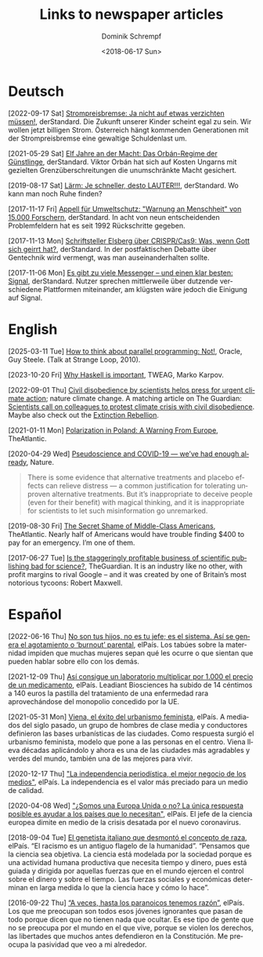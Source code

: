 #+HUGO_BASE_DIR: ../hugo
#+HUGO_SECTION: ./
#+HUGO_MENU: :menu about :weight 1 :name Links
#+HUGO_AUTO_SET_LASTMOD: t
#+TITLE: Links to newspaper articles
#+DATE: <2018-06-17 Sun>
#+AUTHOR: Dominik Schrempf
#+EMAIL: dominik.schrempf@gmail.com
#+DESCRIPTION: Interesting links
#+LANGUAGE: en
#+SELECT_TAGS: export
#+EXCLUDE_TAGS: noexport
#+OPTIONS: num:nil

* Deutsch
[2022-09-17 Sat] [[https://www.derstandard.at/story/2000139163806/strompreisbremse-ja-nicht-auf-etwas-verzichten-muessen][Strompreisbremse: Ja nicht auf etwas verzichten müssen!]],
derStandard. Die Zukunft unserer Kinder scheint egal zu sein. Wir wollen jetzt
billigen Strom. Österreich hängt kommenden Generationen mit der Strompreisbremse
eine gewaltige Schuldenlast um.

[2021-05-29 Sat] [[https://www.derstandard.at/story/2000127007319/zehn-jahre-an-der-macht-das-orban-regime-der-guenstlinge][Elf Jahre an der Macht: Das Orbán-Regime der Günstlinge]],
derStandard. Viktor Orbán hat sich auf Kosten Ungarns mit gezielten
Grenzüberschreitungen die unumschränkte Macht gesichert.

[2019-08-17 Sat] [[https://www.derstandard.at/story/2000107463546/laerm-je-schneller-desto-lauter][Lärm: Je schneller, desto LAUTER!!!]], derStandard. Wo kann man
noch Ruhe finden?

[2017-11-17 Fri] [[https://derstandard.at/2000067737827/15-000-Forscher-unterstuetzen-dramatische-Warnung-an-die-Menschheit][Appell für Umweltschutz: "Warnung an Menschheit" von 15.000
Forschern]], derStandard. In acht von neun entscheidenden Problemfeldern hat es
seit 1992 Rückschritte gegeben.
   
[2017-11-13 Mon] [[https://derstandard.at/2000067666753/Schriftsteller-Elsberg-ueber-CRISPRCas9-Was-wenn-Gott-sich-geirrt-hat][Schriftsteller Elsberg über CRISPR/Cas9: Was, wenn Gott sich
geirrt hat?]], derStandard. In der postfaktischen Debatte über Gentechnik wird
vermengt, was man auseinanderhalten sollte.
   
[2017-11-06 Mon] [[https://derstandard.at/2000067258484/Es-gibt-zu-viele-Messenger-und-einen-klar-besten-Signal][Es gibt zu viele Messenger – und einen klar besten: Signal]],
derStandard. Nutzer sprechen mittlerweile über dutzende verschiedene Plattformen
miteinander, am klügsten wäre jedoch die Einigung auf Signal.
    
* English
[2025-03-11 Tue] [[https://youtu.be/dPK6t7echuA][How to think about parallel programming: Not!]], Oracle, Guy
Steele. (Talk at Strange Loop, 2010).

[2023-10-20 Fri] [[https://www.tweag.io/blog/2019-09-06-why-haskell-is-important/][Why Haskell is important]], TWEAG, Marko Karpov.

[2022-09-01 Thu] [[https://www.nature.com/articles/s41558-022-01461-y][Civil disobedience by scientists helps press for urgent climate
action]]; nature climate change. A matching article on The Guardian: [[https://www.theguardian.com/environment/2022/aug/29/scientists-call-on-colleagues-to-protest-climate-crisis-with-civil-disobedience][Scientists
call on colleagues to protest climate crisis with civil disobedience]]. Maybe
also check out the [[https://rebellion.global/][Extinction Rebellion]].

[2021-01-11 Mon] [[https://www.theatlantic.com/magazine/archive/2018/10/poland-polarization/568324/][Polarization in Poland: A Warning From Europe]], TheAtlantic.

[2020-04-29 Wed] [[https://www.nature.com/articles/d41586-020-01266-z][Pseudoscience and COVID-19 — we’ve had enough already]], Nature.
#+begin_quote
There is some evidence that alternative treatments and placebo effects can
relieve distress — a common justification for tolerating unproven alternative
treatments. But it’s inappropriate to deceive people (even for their benefit)
with magical thinking, and it is inappropriate for scientists to let such
misinformation go unremarked.
#+end_quote

[2019-08-30 Fri] [[https://www.theatlantic.com/magazine/archive/2016/05/my-secret-shame/476415/][The Secret Shame of Middle-Class Americans]], TheAtlantic. Nearly
half of Americans would have trouble finding $400 to pay for an emergency. I’m
one of them.

[2017-06-27 Tue] [[https://www.theguardian.com/science/2017/jun/27/profitable-business-scientific-publishing-bad-for-science][Is the staggeringly profitable business of scientific
publishing bad for science?]], TheGuardian. It is an industry like no other,
with profit margins to rival Google – and it was created by one of Britain’s
most notorious tycoons: Robert Maxwell.

* Español
[2022-06-16 Thu] [[https://elpais.com/salud-y-bienestar/2022-06-16/no-son-tus-hijos-no-es-tu-jefe-es-el-sistema-asi-se-genera-el-agotamiento-o-burnout-parental.html][No son tus hijos, no es tu jefe; es el sistema. Así se genera
el agotamiento o ‘burnout’ parental]], elPaís. Los tabúes sobre la maternidad
impiden que muchas mujeres sepan qué les ocurre o que sientan que pueden hablar
sobre ello con los demás.

[2021-12-09 Thu] [[https://elpais.com/sociedad/2021-12-09/asi-consigue-un-laboratorio-multiplicar-por-1000-el-precio-de-un-medicamento.html][Así consigue un laboratorio multiplicar por 1.000 el precio de
un medicamento]], elPaís. Leadiant Biosciences ha subido de 14 céntimos a 140
euros la pastilla del tratamiento de una enfermedad rara aprovechándose del
monopolio concedido por la UE.

[2021-05-31 Mon] [[https://elpais.com/eps/2021-05-29/urbanismo-feminista-ciudad-feliz.html][Viena, el éxito del urbanismo feminista]], elPaís. A mediados del
 siglo pasado, un grupo de hombres de clase media y conductores definieron las
 bases urbanísticas de las ciudades. Como respuesta surgió el urbanismo
 feminista, modelo que pone a las personas en el centro. Viena lleva décadas
 aplicándolo y ahora es una de las ciudades más agradables y verdes del mundo,
 también una de las mejores para vivir.

[2020-12-17 Thu] [[https://elpais.com/ideas/2020-12-16/el-buen-periodismo-requiere-independencia.html]["La independencia periodística, el mejor negocio de los
medios"]], elPaís. La independencia es el valor más preciado para un medio de
calidad.

[2020-04-08 Wed] [[https://elpais.com/ciencia/2020-04-08/somos-una-europa-unida-o-no-la-unica-respuesta-posible-es-ayudar-a-los-paises-que-lo-necesitan.html]["¿Somos una Europa Unida o no? La única respuesta posible es
ayudar a los países que lo necesitan"]], elPaís. El jefe de la ciencia europea
dimite en medio de la crisis desatada por el nuevo coronavirus.

[2018-09-04 Tue] [[https://elpais.com/elpais/2018/09/03/ciencia/1535974124_908508.html][El genetista italiano que desmontó el concepto de raza]], elPaís.
“El racismo es un antiguo flagelo de la humanidad”. “Pensamos que la ciencia sea
objetiva. La ciencia está modelada por la sociedad porque es una actividad
humana productiva que necesita tiempo y dinero, pues está guiada y dirigida por
aquellas fuerzas que en el mundo ejercen el control sobre el dinero y sobre el
tiempo. Las fuerzas sociales y económicas determinan en larga medida lo que la
ciencia hace y cómo lo hace”.

[2016-09-22 Thu] [[https://elpais.com/cultura/2016/09/15/actualidad/1473939710_796979.html][“A veces, hasta los paranoicos tenemos razón”]], elPaís. Los que
me preocupan son todos esos jóvenes ignorantes que pasan de todo porque dicen
que no tienen nada que ocultar. Es ese tipo de gente que no se preocupa por el
mundo en el que vive, porque se violen los derechos, las libertades que muchos
antes defendieron en la Constitución. Me preocupa la pasividad que veo a mi
alrededor.
